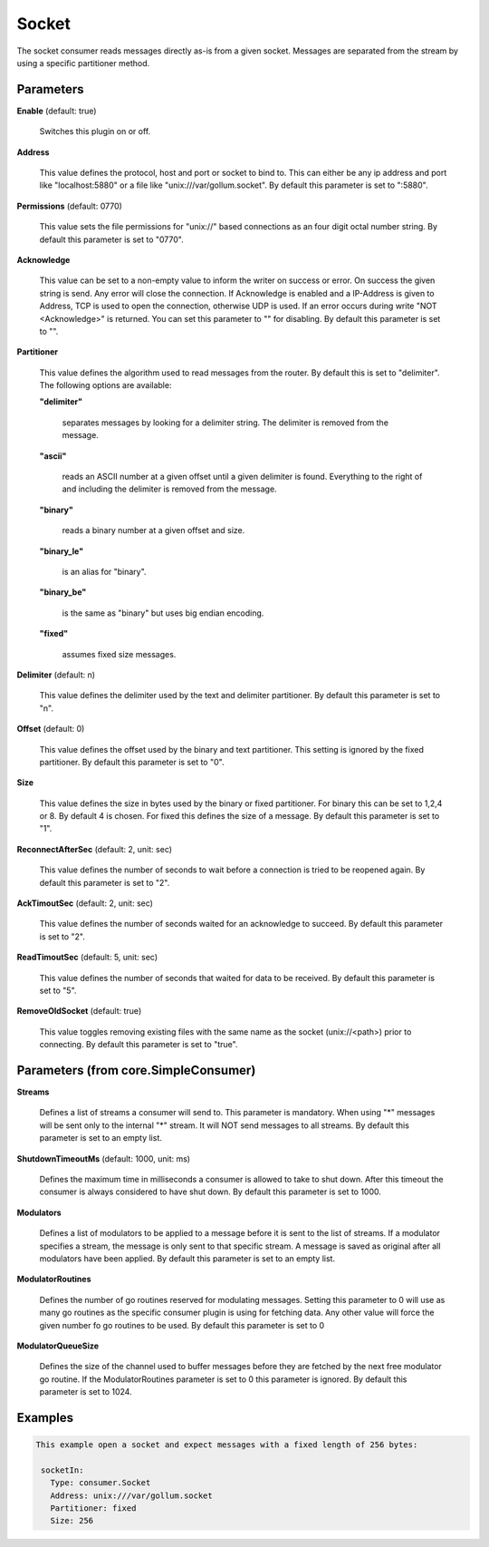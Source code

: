 .. Autogenerated by Gollum RST generator (docs/generator/*.go)

Socket
======

The socket consumer reads messages directly as-is from a given socket.
Messages are separated from the stream by using a specific partitioner method.




Parameters
----------

**Enable** (default: true)

  Switches this plugin on or off.
  

**Address**

  This value defines the protocol, host and port or socket to bind to.
  This can either be any ip address and port like "localhost:5880" or a file
  like "unix:///var/gollum.socket".
  By default this parameter is set to ":5880".
  
  

**Permissions** (default: 0770)

  This value sets the file permissions for "unix://" based connections as an
  four digit octal number string.
  By default this parameter is set to "0770".
  
  

**Acknowledge**

  This value can be set to a non-empty value to inform the writer on success
  or error. On success the given string is send. Any error will close the
  connection. If Acknowledge is enabled and a IP-Address is given to Address, TCP is
  used to open the connection, otherwise UDP is used.
  If an error occurs during write "NOT <Acknowledge>" is returned. You can set this parameter to "" for disabling.
  By default this parameter is set to "".
  
  

**Partitioner**

  This value defines the algorithm used to read messages from the router.
  By default this is set to "delimiter". The following options are available:
  
  

  **"delimiter"**

    separates messages by looking for a delimiter string.
    The delimiter is removed from the message.
    
    

  **"ascii"**

    reads an ASCII number at a given offset until a given delimiter is found.
    Everything to the right of and including the delimiter is removed from the message.
    
    

  **"binary"**

    reads a binary number at a given offset and size.
    
    

  **"binary_le"**

    is an alias for "binary".
    
    

  **"binary_be"**

    is the same as "binary" but uses big endian encoding.
    
    

  **"fixed"**

    assumes fixed size messages.
    
    

**Delimiter** (default: \n)

  This value defines the delimiter used by the text and delimiter partitioner.
  By default this parameter is set to "\n".
  
  

**Offset** (default: 0)

  This value defines the offset used by the binary and text partitioner.
  This setting is ignored by the fixed partitioner.
  By default this parameter is set to "0".
  
  

**Size**

  This value defines the size in bytes used by the binary or fixed partitioner.
  For binary this can be set to 1,2,4 or 8. By default 4 is chosen.
  For fixed this defines the size of a message.
  By default this parameter is set to "1".
  
  

**ReconnectAfterSec** (default: 2, unit: sec)

  This value defines the number of seconds to wait before a connection
  is tried to be reopened again.
  By default this parameter is set to "2".
  
  

**AckTimoutSec** (default: 2, unit: sec)

  This value defines the number of seconds waited for an acknowledge to succeed.
  By default this parameter is set to "2".
  
  

**ReadTimoutSec** (default: 5, unit: sec)

  This value defines the number of seconds that waited for data to be received.
  By default this parameter is set to "5".
  
  

**RemoveOldSocket** (default: true)

  This value toggles removing existing files with the same name as the
  socket (unix://<path>) prior to connecting.
  By default this parameter is set to "true".
  
  

Parameters (from core.SimpleConsumer)
-------------------------------------

**Streams**

  Defines a list of streams a consumer will send to. This parameter
  is mandatory. When using "*" messages will be sent only to the internal "*"
  stream. It will NOT send messages to all streams.
  By default this parameter is set to an empty list.
  
  

**ShutdownTimeoutMs** (default: 1000, unit: ms)

  Defines the maximum time in milliseconds a consumer is
  allowed to take to shut down. After this timeout the consumer is always
  considered to have shut down.
  By default this parameter is set to 1000.
  
  

**Modulators**

  Defines a list of modulators to be applied to a message before
  it is sent to the list of streams. If a modulator specifies a stream, the
  message is only sent to that specific stream. A message is saved as original
  after all modulators have been applied.
  By default this parameter is set to an empty list.
  
  

**ModulatorRoutines**

  Defines the number of go routines reserved for
  modulating messages. Setting this parameter to 0 will use as many go routines
  as the specific consumer plugin is using for fetching data. Any other value
  will force the given number fo go routines to be used.
  By default this parameter is set to 0
  
  

**ModulatorQueueSize**

  Defines the size of the channel used to buffer messages
  before they are fetched by the next free modulator go routine. If the
  ModulatorRoutines parameter is set to 0 this parameter is ignored.
  By default this parameter is set to 1024.
  
  

Examples
--------

.. code-block:: yaml

	This example open a socket and expect messages with a fixed length of 256 bytes:
	
	 socketIn:
	   Type: consumer.Socket
	   Address: unix:///var/gollum.socket
	   Partitioner: fixed
	   Size: 256
	
	


